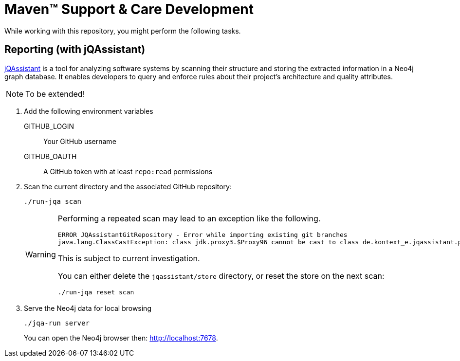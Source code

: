 = Maven&trade; Support & Care Development
:icons: font

While working with this repository, you might perform the following tasks.

== Reporting (with jQAssistant)

https://jqassistant.org[jQAssistant] is a tool for analyzing software systems by scanning their structure and storing the extracted information in a Neo4j graph database.
It enables developers to query and enforce rules about their project's architecture and quality attributes.

NOTE: To be extended!

. Add the following environment variables
+
GITHUB_LOGIN:: Your GitHub username
GITHUB_OAUTH:: A GitHub token with at least `repo:read` permissions

. Scan the current directory and the associated GitHub repository:
+
[source,shell]
----
./run-jqa scan
----
+
[WARNING]
====
Performing a repeated scan may lead to an exception like the following.

[source]
----
ERROR JQAssistantGitRepository - Error while importing existing git branches
java.lang.ClassCastException: class jdk.proxy3.$Proxy96 cannot be cast to class de.kontext_e.jqassistant.plugin.git.store.descriptor.GitBranchDescriptor (jdk.proxy3.$Proxy96 is in module jdk.proxy3 of loader com.buschmais.jqassistant.core.runtime.api.plugin.PluginClassLoader @2fb25f4c; de.kontext_e.jqassistant.plugin.git.store.descriptor.GitBranchDescriptor is in unnamed module of loader com.buschmais.jqassistant.core.runtime.api.plugin.PluginClassLoader @2fb25f4c)
----

This is subject to current investigation.

You can either delete the `jqassistant/store` directory, or reset the store on the next scan:

[source,shell]
----
./run-jqa reset scan
----
====

. Serve the Neo4j data for local browsing
+
[source,shell]
----
./jqa-run server
----
+
You can open the Neo4j browser then: http://localhost:7678[].